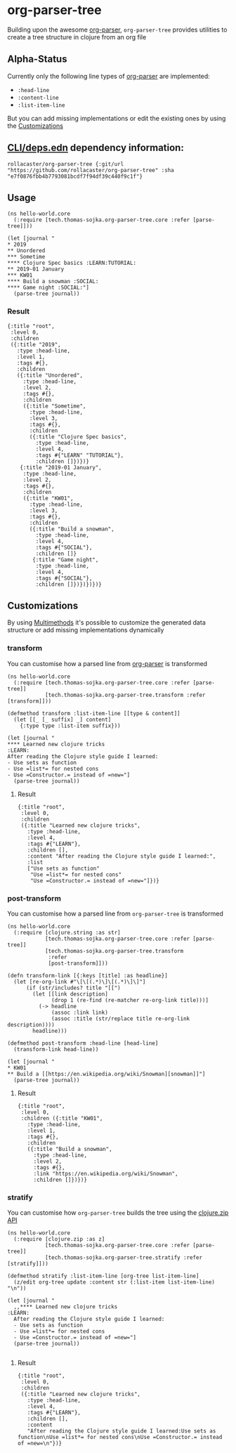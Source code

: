 * org-parser-tree
Building upon the awesome [[https://github.com/200ok-ch/org-parser][org-parser]], =org-parser-tree= provides utilities to create a tree structure in clojure from an org file
** Alpha-Status
Currently only the following line types of [[https://github.com/200ok-ch/org-parser][org-parser]] are implemented:
- =:head-line=
- =:content-line=
- =:list-item-line=

But you can add missing implementations or edit the existing ones by using the [[https://github.com/rollacaster/org-parser-tree#customizations][Customizations]]
** [[https://clojure.org/reference/deps_and_cli][CLI/deps.edn]] dependency information:
 #+BEGIN_SRC clojurescript
rollacaster/org-parser-tree {:git/url "https://github.com/rollacaster/org-parser-tree" :sha "e7f0876fbb4b7793081bcdf7f94df39c440f9c1f"}
 #+END_SRC
** Usage
#+BEGIN_SRC clojurescript
  (ns hello-world.core
    (:require [tech.thomas-sojka.org-parser-tree.core :refer [parse-tree]]))

  (let [journal "
  ,* 2019
  ,** Unordered
  ,*** Sometime
  ,**** Clojure Spec basics :LEARN:TUTORIAL:
  ,** 2019-01 January
  ,*** KW01
  ,**** Build a snowman :SOCIAL:
  ,**** Game night :SOCIAL:"]
    (parse-tree journal))
#+END_SRC
*** Result
#+BEGIN_SRC clojurescript
  {:title "root",
   :level 0,
   :children
   ({:title "2019",
     :type :head-line,
     :level 1,
     :tags #{},
     :children
     ({:title "Unordered",
       :type :head-line,
       :level 2,
       :tags #{},
       :children
       ({:title "Sometime",
         :type :head-line,
         :level 3,
         :tags #{},
         :children
         ({:title "Clojure Spec basics",
           :type :head-line,
           :level 4,
           :tags #{"LEARN" "TUTORIAL"},
           :children []})})}
      {:title "2019-01 January",
       :type :head-line,
       :level 2,
       :tags #{},
       :children
       ({:title "KW01",
         :type :head-line,
         :level 3,
         :tags #{},
         :children
         ({:title "Build a snowman",
           :type :head-line,
           :level 4,
           :tags #{"SOCIAL"},
           :children []}
          {:title "Game night",
           :type :head-line,
           :level 4,
           :tags #{"SOCIAL"},
           :children []})})})})}
#+END_SRC

#+DOWNLOADED: screenshot @ 2020-12-22 12:37:32
[[file:resources/org-parser-tree/2020-12-22_12-37-32_screenshot.png]]
** Customizations
By using [[https://clojure.org/reference/multimethods][Multimethods]] it's possible to customize the generated data structure or add missing implementations dynamically
*** transform
You can customise how a parsed line from [[https://github.com/200ok-ch/org-parser][org-parser]] is transformed
#+BEGIN_SRC clojurescript
  (ns hello-world.core
    (:require [tech.thomas-sojka.org-parser-tree.core :refer [parse-tree]]
              [tech.thomas-sojka.org-parser-tree.transform :refer [transform]]))

  (defmethod transform :list-item-line [[type & content]]
    (let [[_ [_ suffix] _] content]
      {:type type :list-item suffix}))

  (let [journal "
  ,**** Learned new clojure tricks                                       :LEARN:
  After reading the Clojure style guide I learned:
  - Use sets as function
  - Use =list*= for nested cons
  - Use =Constructor.= instead of =new="]
    (parse-tree journal))
#+END_SRC
**** Result
#+BEGIN_SRC clojurescript
  {:title "root",
   :level 0,
   :children
   ({:title "Learned new clojure tricks",
     :type :head-line,
     :level 4,
     :tags #{"LEARN"},
     :children [],
     :content "After reading the Clojure style guide I learned:",
     :list
     ["Use sets as function"
      "Use =list*= for nested cons"
      "Use =Constructor.= instead of =new="]})}
#+END_SRC
*** post-transform
You can customise how a parsed line from =org-parser-tree= is transformed
#+BEGIN_SRC clojurescript
  (ns hello-world.core
    (:require [clojure.string :as str]
              [tech.thomas-sojka.org-parser-tree.core :refer [parse-tree]]
              [tech.thomas-sojka.org-parser-tree.transform
               :refer
               [post-transform]]))

  (defn transform-link [{:keys [title] :as headline}]
    (let [re-org-link #"\[\[(.*)\]\[(.*)\]\]"]
        (if (str/includes? title "[[")
          (let [[link description]
                (drop 1 (re-find (re-matcher re-org-link title)))]
            (-> headline
                (assoc :link link)
                (assoc :title (str/replace title re-org-link description))))
          headline)))

  (defmethod post-transform :head-line [head-line]
    (transform-link head-line))

  (let [journal "
  ,* KW01
  ,** Build a [[https://en.wikipedia.org/wiki/Snowman][snowman]]"]
    (parse-tree journal))
#+END_SRC

**** Result
#+BEGIN_SRC clojurescript
  {:title "root",
   :level 0,
   :children ({:title "KW01",
     :type :head-line,
     :level 1,
     :tags #{},
     :children
     ({:title "Build a snowman",
       :type :head-line,
       :level 2,
       :tags #{},
       :link "https://en.wikipedia.org/wiki/Snowman",
       :children []})})}
#+END_SRC
*** stratify
You can customise how =org-parser-tree= builds the tree using the [[https://clojure.github.io/clojure/clojure.zip-api.html][clojure.zip API]]
#+BEGIN_SRC clojurescript
  (ns hello-world.core
    (:require [clojure.zip :as z]
              [tech.thomas-sojka.org-parser-tree.core :refer [parse-tree]]
              [tech.thomas-sojka.org-parser-tree.stratify :refer [stratify]]))

  (defmethod stratify :list-item-line [org-tree list-item-line]
    (z/edit org-tree update :content str (:list-item list-item-line) "\n"))

  (let [journal "
    ,,**** Learned new clojure tricks                                       :LEARN:
    After reading the Clojure style guide I learned:
    - Use sets as function
    - Use =list*= for nested cons
    - Use =Constructor.= instead of =new="]
    (parse-tree journal))

#+END_SRC
**** Result
#+BEGIN_SRC clojurescript
{:title "root",
 :level 0,
 :children
 ({:title "Learned new clojure tricks",
   :type :head-line,
   :level 4,
   :tags #{"LEARN"},
   :children [],
   :content
   "After reading the Clojure style guide I learned:Use sets as function\nUse =list*= for nested cons\nUse =Constructor.= instead of =new=\n"})}
#+END_SRC


